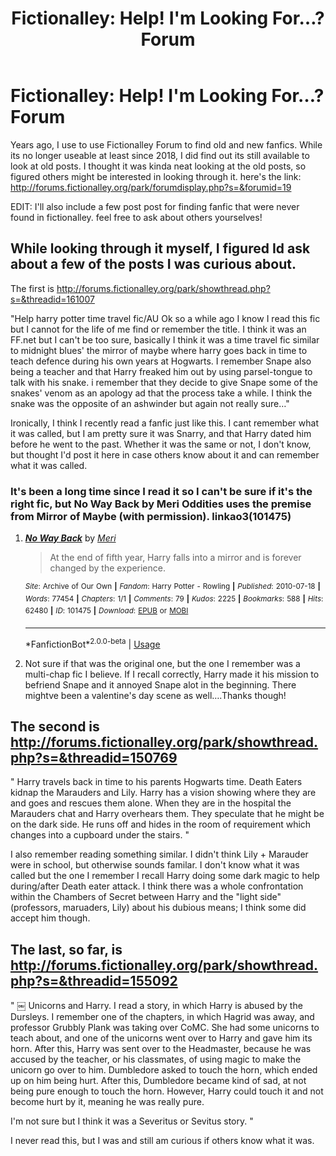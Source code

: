 #+TITLE: Fictionalley: Help! I'm Looking For...? Forum

* Fictionalley: Help! I'm Looking For...? Forum
:PROPERTIES:
:Author: mbrock199494
:Score: 2
:DateUnix: 1596490710.0
:DateShort: 2020-Aug-04
:FlairText: What's That Fic?
:END:
Years ago, I use to use Fictionalley Forum to find old and new fanfics. While its no longer useable at least since 2018, I did find out its still available to look at old posts. I thought it was kinda neat looking at the old posts, so figured others might be interested in looking through it. here's the link: [[http://forums.fictionalley.org/park/forumdisplay.php?s=&forumid=19]]

EDIT: I'll also include a few post post for finding fanfic that were never found in fictionalley. feel free to ask about others yourselves!


** While looking through it myself, I figured Id ask about a few of the posts I was curious about.

The first is [[http://forums.fictionalley.org/park/showthread.php?s=&threadid=161007]]

"Help harry potter time travel fic/AU Ok so a while ago I know I read this fic but I cannot for the life of me find or remember the title. I think it was an FF.net but I can't be too sure, basically I think it was a time travel fic similar to midnight blues' the mirror of maybe where harry goes back in time to teach defence during his own years at Hogwarts. I remember Snape also being a teacher and that Harry freaked him out by using parsel-tongue to talk with his snake. i remember that they decide to give Snape some of the snakes' venom as an apology ad that the process take a while. I think the snake was the opposite of an ashwinder but again not really sure..."

Ironically, I think I recently read a fanfic just like this. I cant remember what it was called, but I am pretty sure it was Snarry, and that Harry dated him before he went to the past. Whether it was the same or not, I don't know, but thought I'd post it here in case others know about it and can remember what it was called.
:PROPERTIES:
:Author: mbrock199494
:Score: 1
:DateUnix: 1596494694.0
:DateShort: 2020-Aug-04
:END:

*** It's been a long time since I read it so I can't be sure if it's the right fic, but No Way Back by Meri Oddities uses the premise from Mirror of Maybe (with permission). linkao3(101475)
:PROPERTIES:
:Author: JennaSayquah
:Score: 2
:DateUnix: 1596505481.0
:DateShort: 2020-Aug-04
:END:

**** [[https://archiveofourown.org/works/101475][*/No Way Back/*]] by [[https://www.archiveofourown.org/users/Meri/pseuds/Meri][/Meri/]]

#+begin_quote
  At the end of fifth year, Harry falls into a mirror and is forever changed by the experience.
#+end_quote

^{/Site/:} ^{Archive} ^{of} ^{Our} ^{Own} ^{*|*} ^{/Fandom/:} ^{Harry} ^{Potter} ^{-} ^{Rowling} ^{*|*} ^{/Published/:} ^{2010-07-18} ^{*|*} ^{/Words/:} ^{77454} ^{*|*} ^{/Chapters/:} ^{1/1} ^{*|*} ^{/Comments/:} ^{79} ^{*|*} ^{/Kudos/:} ^{2225} ^{*|*} ^{/Bookmarks/:} ^{588} ^{*|*} ^{/Hits/:} ^{62480} ^{*|*} ^{/ID/:} ^{101475} ^{*|*} ^{/Download/:} ^{[[https://archiveofourown.org/downloads/101475/No%20Way%20Back.epub?updated_at=1387609704][EPUB]]} ^{or} ^{[[https://archiveofourown.org/downloads/101475/No%20Way%20Back.mobi?updated_at=1387609704][MOBI]]}

--------------

*FanfictionBot*^{2.0.0-beta} | [[https://github.com/tusing/reddit-ffn-bot/wiki/Usage][Usage]]
:PROPERTIES:
:Author: FanfictionBot
:Score: 1
:DateUnix: 1596505502.0
:DateShort: 2020-Aug-04
:END:


**** Not sure if that was the original one, but the one I remember was a multi-chap fic I believe. If I recall correctly, Harry made it his mission to befriend Snape and it annoyed Snape alot in the beginning. There mightve been a valentine's day scene as well....Thanks though!
:PROPERTIES:
:Author: mbrock199494
:Score: 1
:DateUnix: 1596505804.0
:DateShort: 2020-Aug-04
:END:


** The second is [[http://forums.fictionalley.org/park/showthread.php?s=&threadid=150769]]

" Harry travels back in time to his parents Hogwarts time. Death Eaters kidnap the Marauders and Lily. Harry has a vision showing where they are and goes and rescues them alone. When they are in the hospital the Marauders chat and Harry overhears them. They speculate that he might be on the dark side. He runs off and hides in the room of requirement which changes into a cupboard under the stairs. "

I also remember reading something similar. I didn't think Lily + Marauder were in school, but otherwise sounds familar. I don't know what it was called but the one I remember I recall Harry doing some dark magic to help during/after Death eater attack. I think there was a whole confrontation within the Chambers of Secret between Harry and the "light side" (professors, maruaders, Lily) about his dubious means; I think some did accept him though.
:PROPERTIES:
:Author: mbrock199494
:Score: 1
:DateUnix: 1596495112.0
:DateShort: 2020-Aug-04
:END:


** The last, so far, is [[http://forums.fictionalley.org/park/showthread.php?s=&threadid=155092]]

" ￼ Unicorns and Harry. I read a story, in which Harry is abused by the Dursleys. I remember one of the chapters, in which Hagrid was away, and professor Grubbly Plank was taking over CoMC. She had some unicorns to teach about, and one of the unicorns went over to Harry and gave him its horn. After this, Harry was sent over to the Headmaster, because he was accused by the teacher, or his classmates, of using magic to make the unicorn go over to him. Dumbledore asked to touch the horn, which ended up on him being hurt. After this, Dumbledore became kind of sad, at not being pure enough to touch the horn. However, Harry could touch it and not become hurt by it, meaning he was really pure.

I'm not sure but I think it was a Severitus or Sevitus story. "

I never read this, but I was and still am curious if others know what it was.
:PROPERTIES:
:Author: mbrock199494
:Score: 1
:DateUnix: 1596495235.0
:DateShort: 2020-Aug-04
:END:
